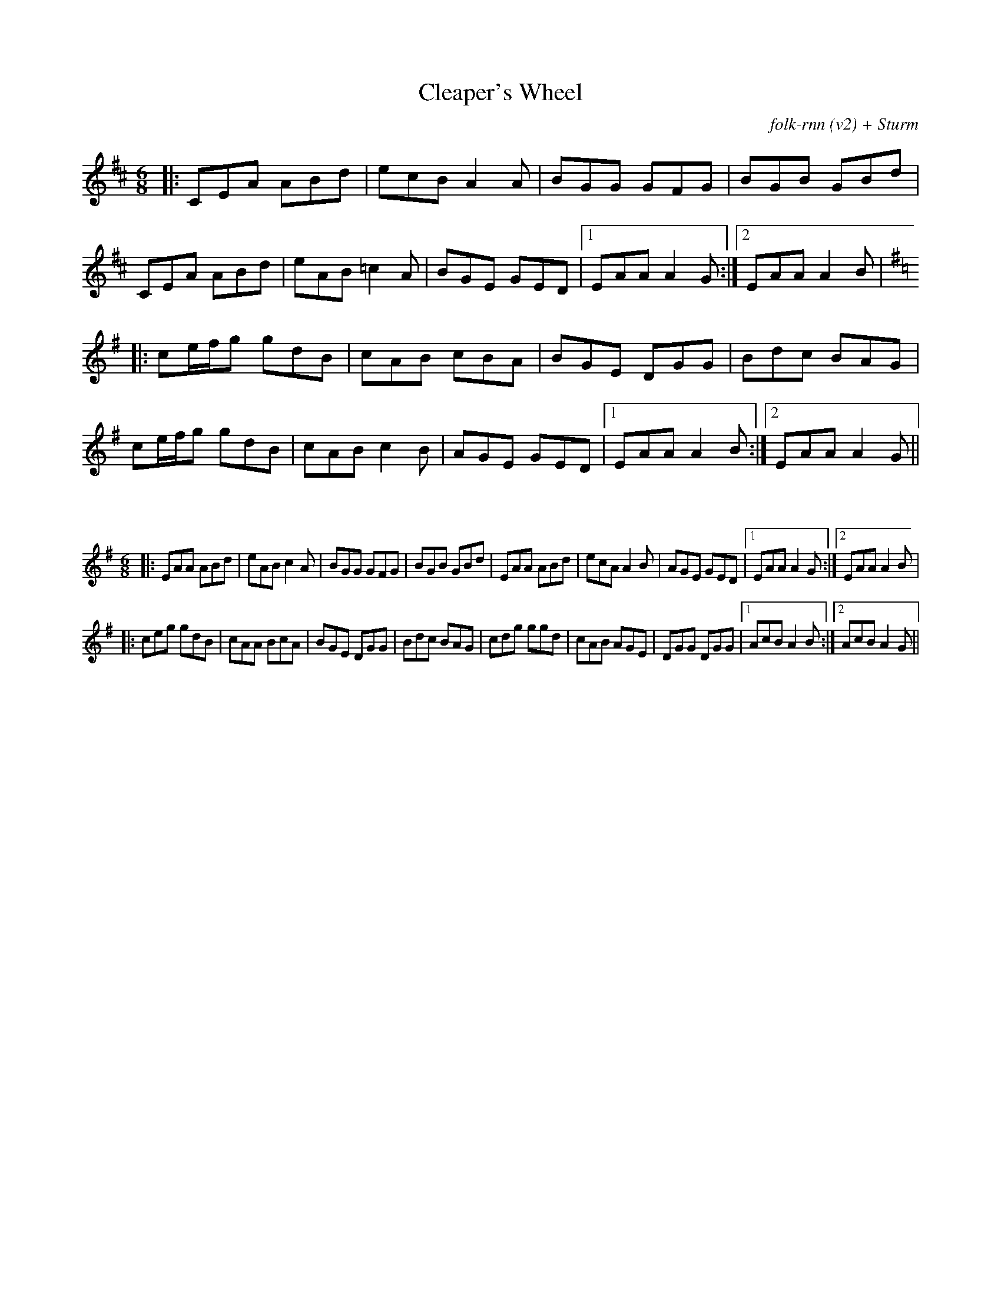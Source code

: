 X:1
T:Cleaper's Wheel
C:folk-rnn (v2) + Sturm
M:6/8
K:Amix
|:CEA ABd|ecB A2A|BGG GFG|BGB GBd|CEA ABd|eAB =c2A|BGE GED|1 EAA A2G:|2EAA A2B |
K:Ador
|:ce/f/g gdB|cAB cBA|BGE DGG|Bdc BAG|
ce/f/g gdB|cAB c2B|AGE GED|1 EAA A2B:|2 EAA A2G ||

X:2
%%scale 0.6
M:6/8
K:Ador
|:EAA ABd|eABc2A|BGG GFG|BGB GBd|EAA ABd|ecAA2B|AGE GED|1EAAA2G:|2EAAA2B |
|:ceg gdB|cAA BcA|BGE DGG|Bdc BAG|cdg ggd|cAB AGE|DGG DGG|1AcBA2B:|2 AcBA2G ||